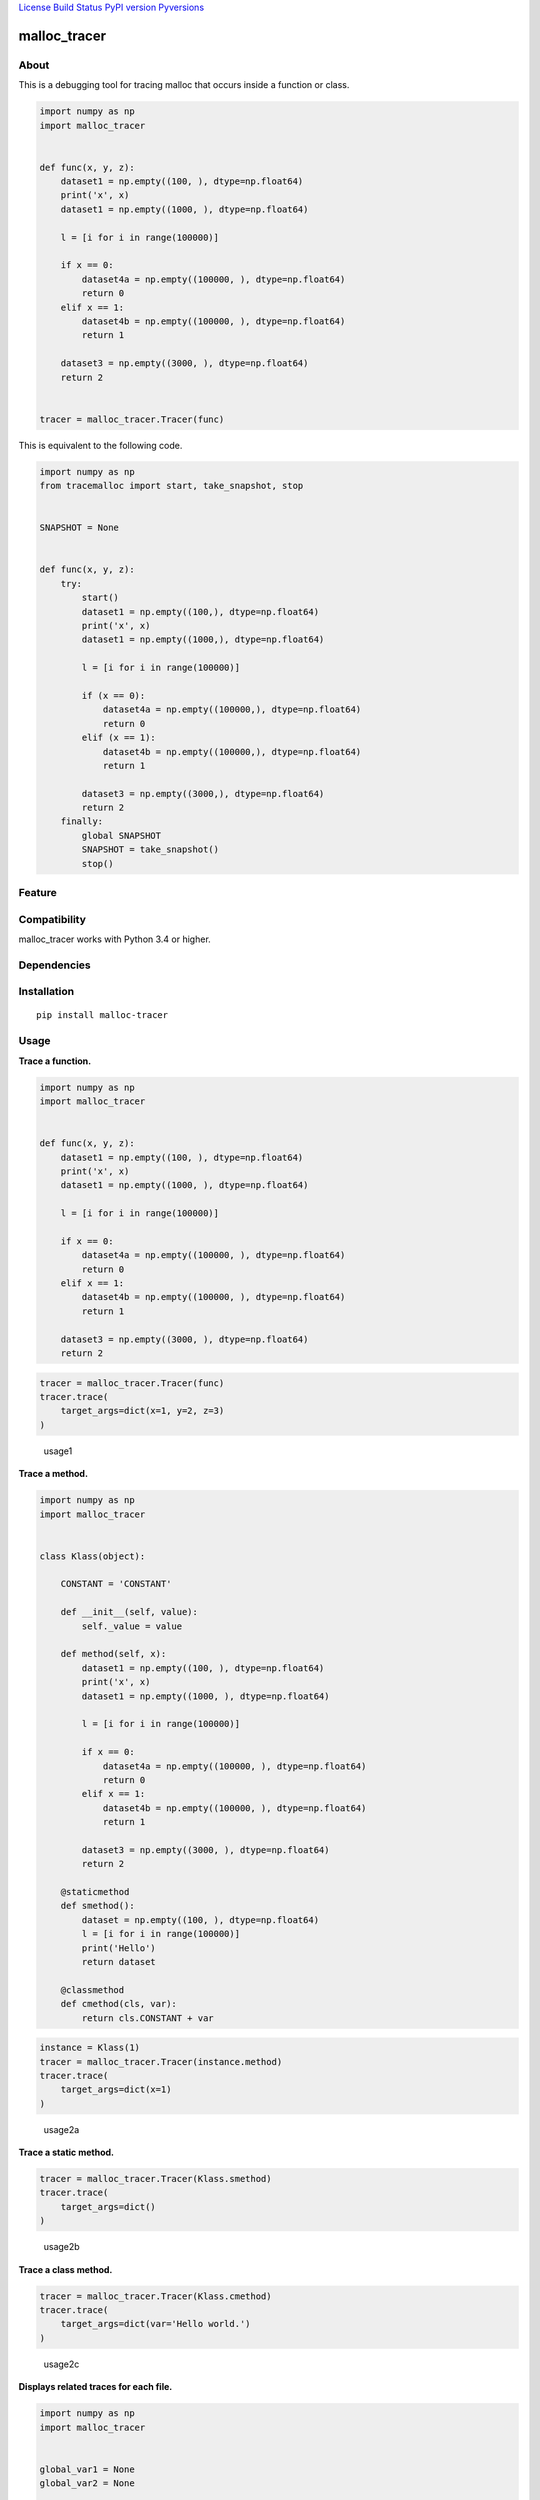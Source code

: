 `License <https://github.com/Hasenpfote/malloc_tracer/blob/master/LICENSE>`__
`Build Status <https://travis-ci.org/Hasenpfote/malloc_tracer>`__ `PyPI
version <https://badge.fury.io/py/malloc-tracer>`__
`Pyversions <https://img.shields.io/pypi/pyversions/malloc-tracer.svg?style=flat>`__

malloc_tracer
=============

About
-----

This is a debugging tool for tracing malloc that occurs inside a
function or class.

.. code:: python

   import numpy as np
   import malloc_tracer


   def func(x, y, z):
       dataset1 = np.empty((100, ), dtype=np.float64)
       print('x', x)
       dataset1 = np.empty((1000, ), dtype=np.float64)

       l = [i for i in range(100000)]

       if x == 0:
           dataset4a = np.empty((100000, ), dtype=np.float64)
           return 0
       elif x == 1:
           dataset4b = np.empty((100000, ), dtype=np.float64)
           return 1

       dataset3 = np.empty((3000, ), dtype=np.float64)
       return 2


   tracer = malloc_tracer.Tracer(func)

This is equivalent to the following code.

.. code:: python

   import numpy as np
   from tracemalloc import start, take_snapshot, stop


   SNAPSHOT = None


   def func(x, y, z):
       try:
           start()
           dataset1 = np.empty((100,), dtype=np.float64)
           print('x', x)
           dataset1 = np.empty((1000,), dtype=np.float64)

           l = [i for i in range(100000)]

           if (x == 0):
               dataset4a = np.empty((100000,), dtype=np.float64)
               return 0
           elif (x == 1):
               dataset4b = np.empty((100000,), dtype=np.float64)
               return 1

           dataset3 = np.empty((3000,), dtype=np.float64)
           return 2
       finally:
           global SNAPSHOT
           SNAPSHOT = take_snapshot()
           stop()

Feature
-------

Compatibility
-------------

malloc_tracer works with Python 3.4 or higher.

Dependencies
------------

Installation
------------

::

   pip install malloc-tracer

Usage
-----

**Trace a function.**

.. code:: python

   import numpy as np
   import malloc_tracer


   def func(x, y, z):
       dataset1 = np.empty((100, ), dtype=np.float64)
       print('x', x)
       dataset1 = np.empty((1000, ), dtype=np.float64)

       l = [i for i in range(100000)]

       if x == 0:
           dataset4a = np.empty((100000, ), dtype=np.float64)
           return 0
       elif x == 1:
           dataset4b = np.empty((100000, ), dtype=np.float64)
           return 1

       dataset3 = np.empty((3000, ), dtype=np.float64)
       return 2

.. code:: python

   tracer = malloc_tracer.Tracer(func)
   tracer.trace(
       target_args=dict(x=1, y=2, z=3)
   )

.. figure:: https://raw.githubusercontent.com/Hasenpfote/malloc_tracer/master/docs/usage1.png
   :alt: usage1

   usage1

**Trace a method.**

.. code:: python

   import numpy as np
   import malloc_tracer


   class Klass(object):

       CONSTANT = 'CONSTANT'

       def __init__(self, value):
           self._value = value

       def method(self, x):
           dataset1 = np.empty((100, ), dtype=np.float64)
           print('x', x)
           dataset1 = np.empty((1000, ), dtype=np.float64)

           l = [i for i in range(100000)]

           if x == 0:
               dataset4a = np.empty((100000, ), dtype=np.float64)
               return 0
           elif x == 1:
               dataset4b = np.empty((100000, ), dtype=np.float64)
               return 1

           dataset3 = np.empty((3000, ), dtype=np.float64)
           return 2

       @staticmethod
       def smethod():
           dataset = np.empty((100, ), dtype=np.float64)
           l = [i for i in range(100000)]
           print('Hello')
           return dataset

       @classmethod
       def cmethod(cls, var):
           return cls.CONSTANT + var

.. code:: python

   instance = Klass(1)
   tracer = malloc_tracer.Tracer(instance.method)
   tracer.trace(
       target_args=dict(x=1)
   )

.. figure:: https://raw.githubusercontent.com/Hasenpfote/malloc_tracer/master/docs/usage2a.png
   :alt: usage2a

   usage2a

**Trace a static method.**

.. code:: python

   tracer = malloc_tracer.Tracer(Klass.smethod)
   tracer.trace(
       target_args=dict()
   )

.. figure:: https://raw.githubusercontent.com/Hasenpfote/malloc_tracer/master/docs/usage2b.png
   :alt: usage2b

   usage2b

**Trace a class method.**

.. code:: python

   tracer = malloc_tracer.Tracer(Klass.cmethod)
   tracer.trace(
       target_args=dict(var='Hello world.')
   )

.. figure:: https://raw.githubusercontent.com/Hasenpfote/malloc_tracer/master/docs/usage2c.png
   :alt: usage2c

   usage2c

**Displays related traces for each file.**

.. code:: python

   import numpy as np
   import malloc_tracer


   global_var1 = None
   global_var2 = None


   def func2():
       global global_var1
       global global_var2
       global_var1 = np.empty((1000, ), dtype=np.float64)
       global_var2 = np.empty((10000, ), dtype=np.float64)


   def func(x, y, z):
       dataset1 = np.empty((100, ), dtype=np.float64)
       print('x', x)
       dataset1 = np.empty((1000, ), dtype=np.float64)

       l = [i for i in range(100000)]

       func2()

       if x == 0:
           dataset4a = np.empty((100000, ), dtype=np.float64)
           return 0
       elif x == 1:
           dataset4b = np.empty((100000, ), dtype=np.float64)
           return 1

       dataset3 = np.empty((3000, ), dtype=np.float64)
       return 2

.. code:: python

   tracer = malloc_tracer.Tracer(func)
   tracer.trace(
       target_args=dict(x=1, y=2, z=3),
       related_traces_output_mode=malloc_tracer.RelatedTracesOutputMode.FOR_EACH_FILE
   )

.. figure:: https://raw.githubusercontent.com/Hasenpfote/malloc_tracer/master/docs/usage3a.png
   :alt: usage3a

   usage3a

**Displays related traces in descending order.**

.. code:: python

   tracer = malloc_tracer.Tracer(func)
   tracer.trace(
       target_args=dict(x=1, y=2, z=3),
       related_traces_output_mode=malloc_tracer.RelatedTracesOutputMode.IN_DESCENDING_ORDER
   )

.. figure:: https://raw.githubusercontent.com/Hasenpfote/malloc_tracer/master/docs/usage3b.png
   :alt: usage3b

   usage3b

**Convenience function.**

.. code:: python

   malloc_tracer.trace(
       func,
       target_args=dict(x=1, y=2, z=3),
       related_traces_output_mode=malloc_tracer.RelatedTracesOutputMode.IN_DESCENDING_ORDER
   )

License
-------

This software is released under the MIT License, see LICENSE.
